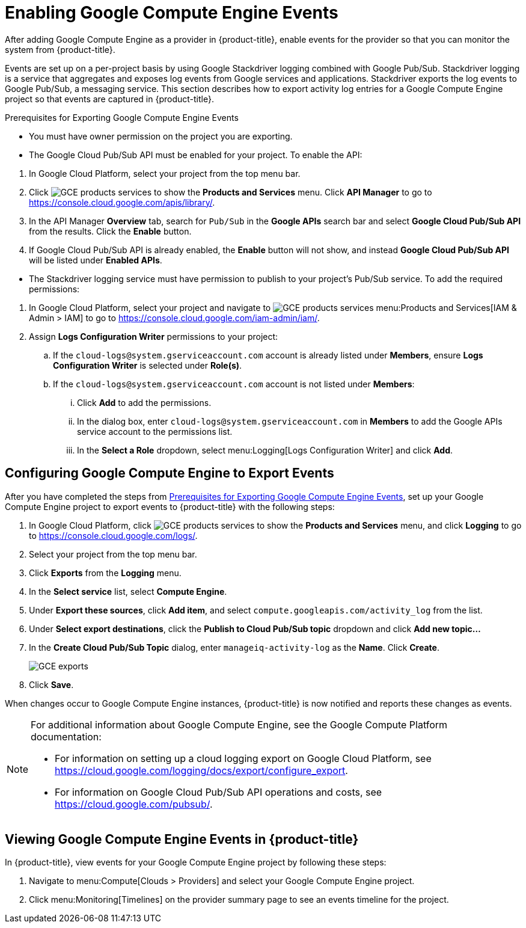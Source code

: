 = Enabling Google Compute Engine Events

After adding Google Compute Engine as a provider in {product-title}, enable events for the provider so that you can monitor the system from {product-title}.

Events are set up on a per-project basis by using Google Stackdriver logging combined with Google Pub/Sub. Stackdriver logging is a service that aggregates and exposes log events from Google services and applications. Stackdriver exports the log events to Google Pub/Sub, a messaging service. This section describes how to export activity log entries for a Google Compute Engine project so that events are captured in {product-title}.


[[GCE_event_prerequisites]]
.Prerequisites for Exporting Google Compute Engine Events
- You must have owner permission on the project you are exporting.
- The Google Cloud Pub/Sub API must be enabled for your project. To enable the API:
--
  . In Google Cloud Platform, select your project from the top menu bar.
  . Click image:GCE-products-services.png[] to show the *Products and Services* menu. Click *API Manager* to go to https://console.cloud.google.com/apis/library/.
  . In the API Manager *Overview* tab, search for `Pub/Sub` in the *Google APIs* search bar and select *Google Cloud Pub/Sub API* from the results. Click the *Enable* button.
  . If Google Cloud Pub/Sub API is already enabled, the *Enable* button will not show, and instead *Google Cloud Pub/Sub API* will be listed under *Enabled APIs*.
--
- The Stackdriver logging service must have permission to publish to your project’s Pub/Sub service. To add the required permissions:
--
  . In Google Cloud Platform, select your project and navigate to image:GCE-products-services.png[] menu:Products and Services[IAM & Admin > IAM] to go to https://console.cloud.google.com/iam-admin/iam/.
  . Assign *Logs Configuration Writer* permissions to your project:
    .. If the `cloud-logs@system.gserviceaccount.com` account is already listed under *Members*, ensure *Logs Configuration Writer* is selected under *Role(s)*.
    .. If the `cloud-logs@system.gserviceaccount.com` account is not listed under *Members*:
      ... Click *Add* to add the permissions.
      ... In the dialog box, enter `cloud-logs@system.gserviceaccount.com` in *Members* to add the Google APIs service account to the permissions list. 
      ... In the *Select a Role* dropdown, select menu:Logging[Logs Configuration Writer] and click *Add*.
--

[[configuring-google-compute-engine-to-export-events]]
== Configuring Google Compute Engine to Export Events

After you have completed the steps from xref:GCE_event_prerequisites[], set up your Google Compute Engine project to export events to {product-title} with the following steps:

. In Google Cloud Platform, click image:GCE-products-services.png[] to show the *Products and Services* menu, and click *Logging* to go to  https://console.cloud.google.com/logs/.
. Select your project from the top menu bar.
. Click *Exports* from the *Logging* menu.
. In the *Select service* list, select *Compute Engine*.
. Under *Export these sources*, click *Add item*, and select `compute.googleapis.com/activity_log` from the list.
. Under *Select export destinations*, click the *Publish to Cloud Pub/Sub topic* dropdown and click *Add new topic...*
. In the *Create Cloud Pub/Sub Topic* dialog, enter `manageiq-activity-log` as the *Name*. Click *Create*.
+
image:GCE-exports.png[]
+
. Click *Save*.

When changes occur to Google Compute Engine instances, {product-title} is now notified and reports these changes as events.

[NOTE]
====
For additional information about Google Compute Engine, see the Google Compute Platform documentation:

* For information on setting up a cloud logging export on Google Cloud Platform, see https://cloud.google.com/logging/docs/export/configure_export.
* For information on Google Cloud Pub/Sub API operations and costs, see https://cloud.google.com/pubsub/.
====

[[viewing-google-compute-engine-events]]
== Viewing Google Compute Engine Events in {product-title}

In {product-title}, view events for your Google Compute Engine project by following these steps:

. Navigate to menu:Compute[Clouds > Providers] and select your Google Compute Engine project.
. Click menu:Monitoring[Timelines] on the provider summary page to see an events timeline for the project.




